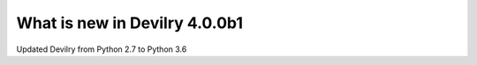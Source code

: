 .. _4.0.0b1changelog:

##############################
What is new in Devilry 4.0.0b1
##############################

Updated Devilry from Python 2.7 to Python 3.6
